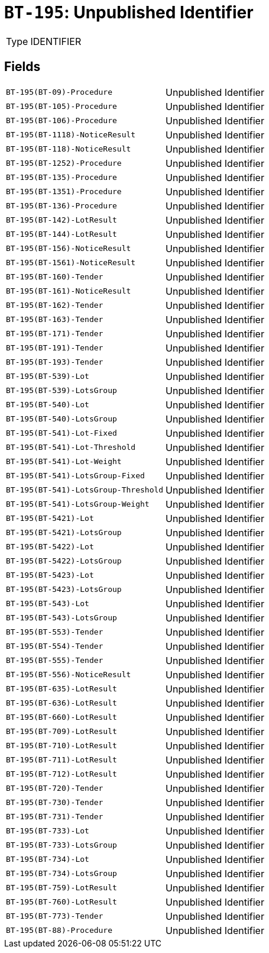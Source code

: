 = `BT-195`: Unpublished Identifier
:navtitle: Business Terms

[horizontal]
Type:: IDENTIFIER

== Fields
[horizontal]
  `BT-195(BT-09)-Procedure`:: Unpublished Identifier
  `BT-195(BT-105)-Procedure`:: Unpublished Identifier
  `BT-195(BT-106)-Procedure`:: Unpublished Identifier
  `BT-195(BT-1118)-NoticeResult`:: Unpublished Identifier
  `BT-195(BT-118)-NoticeResult`:: Unpublished Identifier
  `BT-195(BT-1252)-Procedure`:: Unpublished Identifier
  `BT-195(BT-135)-Procedure`:: Unpublished Identifier
  `BT-195(BT-1351)-Procedure`:: Unpublished Identifier
  `BT-195(BT-136)-Procedure`:: Unpublished Identifier
  `BT-195(BT-142)-LotResult`:: Unpublished Identifier
  `BT-195(BT-144)-LotResult`:: Unpublished Identifier
  `BT-195(BT-156)-NoticeResult`:: Unpublished Identifier
  `BT-195(BT-1561)-NoticeResult`:: Unpublished Identifier
  `BT-195(BT-160)-Tender`:: Unpublished Identifier
  `BT-195(BT-161)-NoticeResult`:: Unpublished Identifier
  `BT-195(BT-162)-Tender`:: Unpublished Identifier
  `BT-195(BT-163)-Tender`:: Unpublished Identifier
  `BT-195(BT-171)-Tender`:: Unpublished Identifier
  `BT-195(BT-191)-Tender`:: Unpublished Identifier
  `BT-195(BT-193)-Tender`:: Unpublished Identifier
  `BT-195(BT-539)-Lot`:: Unpublished Identifier
  `BT-195(BT-539)-LotsGroup`:: Unpublished Identifier
  `BT-195(BT-540)-Lot`:: Unpublished Identifier
  `BT-195(BT-540)-LotsGroup`:: Unpublished Identifier
  `BT-195(BT-541)-Lot-Fixed`:: Unpublished Identifier
  `BT-195(BT-541)-Lot-Threshold`:: Unpublished Identifier
  `BT-195(BT-541)-Lot-Weight`:: Unpublished Identifier
  `BT-195(BT-541)-LotsGroup-Fixed`:: Unpublished Identifier
  `BT-195(BT-541)-LotsGroup-Threshold`:: Unpublished Identifier
  `BT-195(BT-541)-LotsGroup-Weight`:: Unpublished Identifier
  `BT-195(BT-5421)-Lot`:: Unpublished Identifier
  `BT-195(BT-5421)-LotsGroup`:: Unpublished Identifier
  `BT-195(BT-5422)-Lot`:: Unpublished Identifier
  `BT-195(BT-5422)-LotsGroup`:: Unpublished Identifier
  `BT-195(BT-5423)-Lot`:: Unpublished Identifier
  `BT-195(BT-5423)-LotsGroup`:: Unpublished Identifier
  `BT-195(BT-543)-Lot`:: Unpublished Identifier
  `BT-195(BT-543)-LotsGroup`:: Unpublished Identifier
  `BT-195(BT-553)-Tender`:: Unpublished Identifier
  `BT-195(BT-554)-Tender`:: Unpublished Identifier
  `BT-195(BT-555)-Tender`:: Unpublished Identifier
  `BT-195(BT-556)-NoticeResult`:: Unpublished Identifier
  `BT-195(BT-635)-LotResult`:: Unpublished Identifier
  `BT-195(BT-636)-LotResult`:: Unpublished Identifier
  `BT-195(BT-660)-LotResult`:: Unpublished Identifier
  `BT-195(BT-709)-LotResult`:: Unpublished Identifier
  `BT-195(BT-710)-LotResult`:: Unpublished Identifier
  `BT-195(BT-711)-LotResult`:: Unpublished Identifier
  `BT-195(BT-712)-LotResult`:: Unpublished Identifier
  `BT-195(BT-720)-Tender`:: Unpublished Identifier
  `BT-195(BT-730)-Tender`:: Unpublished Identifier
  `BT-195(BT-731)-Tender`:: Unpublished Identifier
  `BT-195(BT-733)-Lot`:: Unpublished Identifier
  `BT-195(BT-733)-LotsGroup`:: Unpublished Identifier
  `BT-195(BT-734)-Lot`:: Unpublished Identifier
  `BT-195(BT-734)-LotsGroup`:: Unpublished Identifier
  `BT-195(BT-759)-LotResult`:: Unpublished Identifier
  `BT-195(BT-760)-LotResult`:: Unpublished Identifier
  `BT-195(BT-773)-Tender`:: Unpublished Identifier
  `BT-195(BT-88)-Procedure`:: Unpublished Identifier
